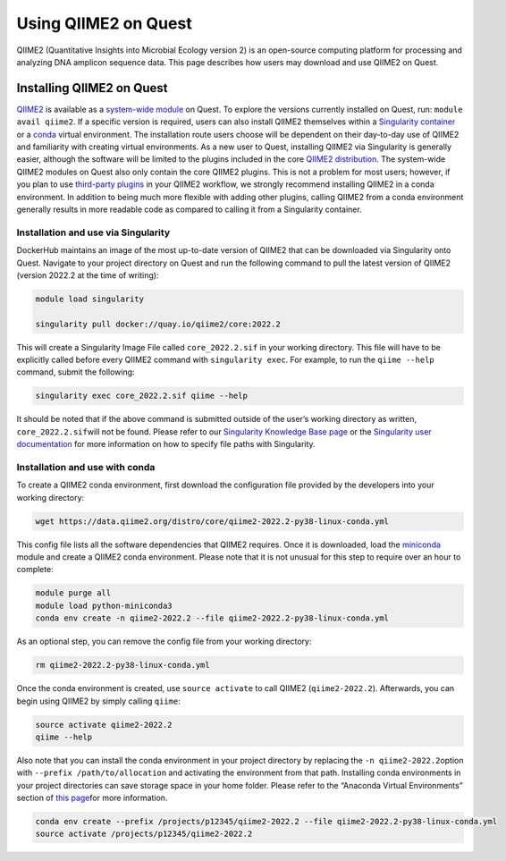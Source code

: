 Using QIIME2 on Quest
=====================

QIIME2 (Quantitative Insights into Microbial Ecology version 2) is an
open-source computing platform for processing and analyzing DNA amplicon
sequence data. This page describes how users may download and use QIIME2
on Quest.

Installing QIIME2 on Quest
~~~~~~~~~~~~~~~~~~~~~~~~~~

`QIIME2 <https://qiime2.org/>`__ is available as a `system-wide
module <https://services.northwestern.edu/TDClient/30/Portal/KB/ArticleDet?ID=1550>`__
on Quest. To explore the versions currently installed on Quest, run:
``module avail qiime2``. If a specific version is required, users can
also install QIIME2 themselves within a `Singularity
container <https://services.northwestern.edu/TDClient/30/Portal/KB/ArticleDet?ID=1748>`__
or a `conda <https://www.anaconda.com>`__ virtual environment. The
installation route users choose will be dependent on their day-to-day
use of QIIME2 and familiarity with creating virtual environments. As a
new user to Quest, installing QIIME2 via Singularity is generally
easier, although the software will be limited to the plugins included in
the core `QIIME2
distribution <https://docs.qiime2.org/2022.2/install/#qiime-2-core-2022-2-distribution>`__.
The system-wide QIIME2 modules on Quest also only contain the core
QIIME2 plugins. This is not a problem for most users; however, if you
plan to use `third-party
plugins <https://library.qiime2.org/plugins/>`__ in your QIIME2
workflow, we strongly recommend installing QIIME2 in a conda
environment. In addition to being much more flexible with adding other
plugins, calling QIIME2 from a conda environment generally results in
more readable code as compared to calling it from a Singularity
container.

Installation and use via Singularity
^^^^^^^^^^^^^^^^^^^^^^^^^^^^^^^^^^^^

DockerHub maintains an image of the most up-to-date version of QIIME2
that can be downloaded via Singularity onto Quest. Navigate to your
project directory on Quest and run the following command to pull the
latest version of QIIME2 (version 2022.2 at the time of writing):

.. code:: code

   module load singularity

   singularity pull docker://quay.io/qiime2/core:2022.2

This will create a Singularity Image File called ``core_2022.2.sif`` in
your working directory. This file will have to be explicitly called
before every QIIME2 command with ``singularity exec``. For example, to
run the ``qiime --help`` command, submit the following:

.. code:: code

   singularity exec core_2022.2.sif qiime --help

It should be noted that if the above command is submitted outside of the
user’s working directory as written, ``core_2022.2.sif``\ will not be
found. Please refer to our `Singularity Knowledge Base
page <https://services.northwestern.edu/TDClient/30/Portal/KB/ArticleDet?ID=1748>`__
or the `Singularity user
documentation <https://syslabs.io/guides/2.5/user-guide/index.html>`__
for more information on how to specify file paths with Singularity.

Installation and use with conda
^^^^^^^^^^^^^^^^^^^^^^^^^^^^^^^

To create a QIIME2 conda environment, first download the configuration
file provided by the developers into your working directory:

.. code:: code

   wget https://data.qiime2.org/distro/core/qiime2-2022.2-py38-linux-conda.yml

This config file lists all the software dependencies that QIIME2
requires. Once it is downloaded, load the
`miniconda <https://docs.conda.io/en/latest/miniconda.html>`__ module
and create a QIIME2 conda environment. Please note that it is not
unusual for this step to require over an hour to complete:

.. code:: code

   module purge all
   module load python-miniconda3
   conda env create -n qiime2-2022.2 --file qiime2-2022.2-py38-linux-conda.yml

As an optional step, you can remove the config file from your working
directory:

.. code:: code

   rm qiime2-2022.2-py38-linux-conda.yml

Once the conda environment is created, use ``source activate`` to call
QIIME2 (``qiime2-2022.2``). Afterwards, you can begin using QIIME2 by
simply calling ``qiime``:

.. code:: code

   source activate qiime2-2022.2
   qiime --help

Also note that you can install the conda environment in your project
directory by replacing the ``-n qiime2-2022.2``\ option with
``--prefix /path/to/allocation`` and activating the environment from
that path. Installing conda environments in your project directories can
save storage space in your home folder. Please refer to the “Anaconda
Virtual Environments” section of `this
page <https://services.northwestern.edu/TDClient/30/Portal/KB/ArticleDet?ID=1672>`__\ for
more information.

.. code:: code

   conda env create --prefix /projects/p12345/qiime2-2022.2 --file qiime2-2022.2-py38-linux-conda.yml
   source activate /projects/p12345/qiime2-2022.2
